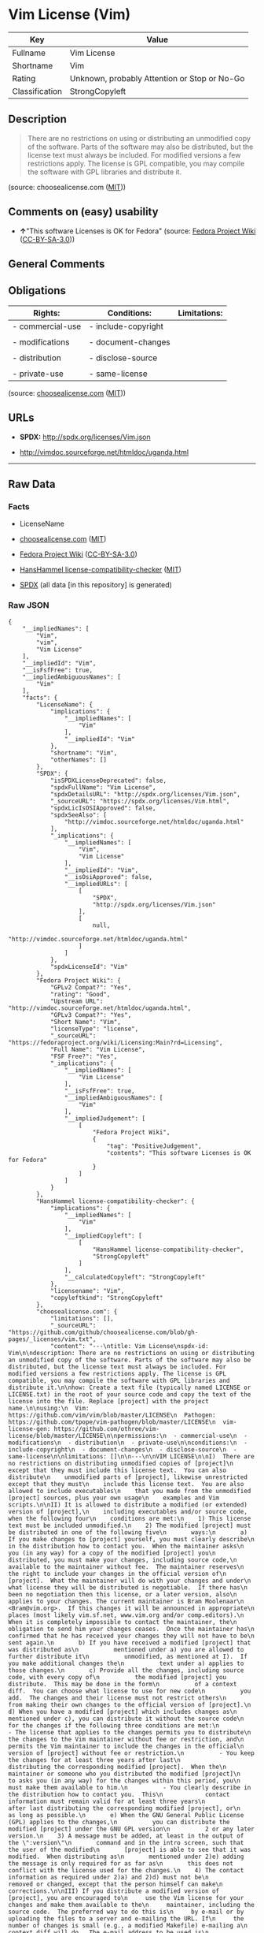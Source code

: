 * Vim License (Vim)
| Key            | Value                                        |
|----------------+----------------------------------------------|
| Fullname       | Vim License                                  |
| Shortname      | Vim                                          |
| Rating         | Unknown, probably Attention or Stop or No-Go |
| Classification | StrongCopyleft                               |

** Description

#+BEGIN_QUOTE
  There are no restrictions on using or distributing an unmodified copy
  of the software. Parts of the software may also be distributed, but
  the license text must always be included. For modified versions a few
  restrictions apply. The license is GPL compatible, you may compile the
  software with GPL libraries and distribute it.
#+END_QUOTE

(source: choosealicense.com
([[https://github.com/github/choosealicense.com/blob/gh-pages/LICENSE.md][MIT]]))

** Comments on (easy) usability

- *↑*"This software Licenses is OK for Fedora" (source:
  [[https://fedoraproject.org/wiki/Licensing:Main?rd=Licensing][Fedora
  Project Wiki]]
  ([[https://creativecommons.org/licenses/by-sa/3.0/legalcode][CC-BY-SA-3.0]]))

** General Comments

** Obligations
| Rights:          | Conditions:         | Limitations: |
|------------------+---------------------+--------------|
| - commercial-use | - include-copyright |              |
|                  |                     |              |
| - modifications  | - document-changes  |              |
|                  |                     |              |
| - distribution   | - disclose-source   |              |
|                  |                     |              |
| - private-use    | - same-license      |              |

(source:
[[https://github.com/github/choosealicense.com/blob/gh-pages/_licenses/vim.txt][choosealicense.com]]
([[https://github.com/github/choosealicense.com/blob/gh-pages/LICENSE.md][MIT]]))

** URLs

- *SPDX:* http://spdx.org/licenses/Vim.json

- http://vimdoc.sourceforge.net/htmldoc/uganda.html

--------------

** Raw Data
*** Facts

- LicenseName

- [[https://github.com/github/choosealicense.com/blob/gh-pages/_licenses/vim.txt][choosealicense.com]]
  ([[https://github.com/github/choosealicense.com/blob/gh-pages/LICENSE.md][MIT]])

- [[https://fedoraproject.org/wiki/Licensing:Main?rd=Licensing][Fedora
  Project Wiki]]
  ([[https://creativecommons.org/licenses/by-sa/3.0/legalcode][CC-BY-SA-3.0]])

- [[https://github.com/HansHammel/license-compatibility-checker/blob/master/lib/licenses.json][HansHammel
  license-compatibility-checker]]
  ([[https://github.com/HansHammel/license-compatibility-checker/blob/master/LICENSE][MIT]])

- [[https://spdx.org/licenses/Vim.html][SPDX]] (all data [in this
  repository] is generated)

*** Raw JSON
#+BEGIN_EXAMPLE
  {
      "__impliedNames": [
          "Vim",
          "vim",
          "Vim License"
      ],
      "__impliedId": "Vim",
      "__isFsfFree": true,
      "__impliedAmbiguousNames": [
          "Vim"
      ],
      "facts": {
          "LicenseName": {
              "implications": {
                  "__impliedNames": [
                      "Vim"
                  ],
                  "__impliedId": "Vim"
              },
              "shortname": "Vim",
              "otherNames": []
          },
          "SPDX": {
              "isSPDXLicenseDeprecated": false,
              "spdxFullName": "Vim License",
              "spdxDetailsURL": "http://spdx.org/licenses/Vim.json",
              "_sourceURL": "https://spdx.org/licenses/Vim.html",
              "spdxLicIsOSIApproved": false,
              "spdxSeeAlso": [
                  "http://vimdoc.sourceforge.net/htmldoc/uganda.html"
              ],
              "_implications": {
                  "__impliedNames": [
                      "Vim",
                      "Vim License"
                  ],
                  "__impliedId": "Vim",
                  "__isOsiApproved": false,
                  "__impliedURLs": [
                      [
                          "SPDX",
                          "http://spdx.org/licenses/Vim.json"
                      ],
                      [
                          null,
                          "http://vimdoc.sourceforge.net/htmldoc/uganda.html"
                      ]
                  ]
              },
              "spdxLicenseId": "Vim"
          },
          "Fedora Project Wiki": {
              "GPLv2 Compat?": "Yes",
              "rating": "Good",
              "Upstream URL": "http://vimdoc.sourceforge.net/htmldoc/uganda.html",
              "GPLv3 Compat?": "Yes",
              "Short Name": "Vim",
              "licenseType": "license",
              "_sourceURL": "https://fedoraproject.org/wiki/Licensing:Main?rd=Licensing",
              "Full Name": "Vim License",
              "FSF Free?": "Yes",
              "_implications": {
                  "__impliedNames": [
                      "Vim License"
                  ],
                  "__isFsfFree": true,
                  "__impliedAmbiguousNames": [
                      "Vim"
                  ],
                  "__impliedJudgement": [
                      [
                          "Fedora Project Wiki",
                          {
                              "tag": "PositiveJudgement",
                              "contents": "This software Licenses is OK for Fedora"
                          }
                      ]
                  ]
              }
          },
          "HansHammel license-compatibility-checker": {
              "implications": {
                  "__impliedNames": [
                      "Vim"
                  ],
                  "__impliedCopyleft": [
                      [
                          "HansHammel license-compatibility-checker",
                          "StrongCopyleft"
                      ]
                  ],
                  "__calculatedCopyleft": "StrongCopyleft"
              },
              "licensename": "Vim",
              "copyleftkind": "StrongCopyleft"
          },
          "choosealicense.com": {
              "limitations": [],
              "_sourceURL": "https://github.com/github/choosealicense.com/blob/gh-pages/_licenses/vim.txt",
              "content": "---\ntitle: Vim License\nspdx-id: Vim\n\ndescription: There are no restrictions on using or distributing an unmodified copy of the software. Parts of the software may also be distributed, but the license text must always be included. For modified versions a few restrictions apply. The license is GPL compatible, you may compile the software with GPL libraries and distribute it.\n\nhow: Create a text file (typically named LICENSE or LICENSE.txt) in the root of your source code and copy the text of the license into the file. Replace [project] with the project name.\n\nusing:\n  Vim: https://github.com/vim/vim/blob/master/LICENSE\n  Pathogen: https://github.com/tpope/vim-pathogen/blob/master/LICENSE\n  vim-license-gen: https://github.com/othree/vim-license/blob/master/LICENSE\n\npermissions:\n  - commercial-use\n  - modifications\n  - distribution\n  - private-use\n\nconditions:\n  - include-copyright\n  - document-changes\n  - disclose-source\n  - same-license\n\nlimitations: []\n\n---\n\nVIM LICENSE\n\nI)  There are no restrictions on distributing unmodified copies of [project]\n    except that they must include this license text.  You can also distribute\n    unmodified parts of [project], likewise unrestricted except that they must\n    include this license text.  You are also allowed to include executables\n    that you made from the unmodified [project] sources, plus your own usage\n    examples and Vim scripts.\n\nII) It is allowed to distribute a modified (or extended) version of [project],\n    including executables and/or source code, when the following four\n    conditions are met:\n    1) This license text must be included unmodified.\n    2) The modified [project] must be distributed in one of the following five\n       ways:\n       a) If you make changes to [project] yourself, you must clearly describe\n          in the distribution how to contact you.  When the maintainer asks\n          you (in any way) for a copy of the modified [project] you\n          distributed, you must make your changes, including source code,\n          available to the maintainer without fee.  The maintainer reserves\n          the right to include your changes in the official version of\n          [project].  What the maintainer will do with your changes and under\n          what license they will be distributed is negotiable.  If there has\n          been no negotiation then this license, or a later version, also\n          applies to your changes. The current maintainer is Bram Moolenaar\n          <Bram@vim.org>.  If this changes it will be announced in appropriate\n          places (most likely vim.sf.net, www.vim.org and/or comp.editors).\n          When it is completely impossible to contact the maintainer, the\n          obligation to send him your changes ceases.  Once the maintainer has\n          confirmed that he has received your changes they will not have to be\n          sent again.\n       b) If you have received a modified [project] that was distributed as\n          mentioned under a) you are allowed to further distribute it\n          unmodified, as mentioned at I).  If you make additional changes the\n          text under a) applies to those changes.\n       c) Provide all the changes, including source code, with every copy of\n          the modified [project] you distribute.  This may be done in the form\n          of a context diff.  You can choose what license to use for new code\n          you add.  The changes and their license must not restrict others\n          from making their own changes to the official version of [project].\n       d) When you have a modified [project] which includes changes as\n          mentioned under c), you can distribute it without the source code\n          for the changes if the following three conditions are met:\n          - The license that applies to the changes permits you to distribute\n            the changes to the Vim maintainer without fee or restriction, and\n            permits the Vim maintainer to include the changes in the official\n            version of [project] without fee or restriction.\n          - You keep the changes for at least three years after last\n            distributing the corresponding modified [project].  When the\n            maintainer or someone who you distributed the modified [project]\n            to asks you (in any way) for the changes within this period, you\n            must make them available to him.\n          - You clearly describe in the distribution how to contact you.  This\n            contact information must remain valid for at least three years\n            after last distributing the corresponding modified [project], or\n            as long as possible.\n       e) When the GNU General Public License (GPL) applies to the changes,\n          you can distribute the modified [project] under the GNU GPL version\n          2 or any later version.\n    3) A message must be added, at least in the output of the \":version\"\n       command and in the intro screen, such that the user of the modified\n       [project] is able to see that it was modified.  When distributing as\n       mentioned under 2)e) adding the message is only required for as far as\n       this does not conflict with the license used for the changes.\n    4) The contact information as required under 2)a) and 2)d) must not be\n       removed or changed, except that the person himself can make\n       corrections.\n\nIII) If you distribute a modified version of [project], you are encouraged to\n     use the Vim license for your changes and make them available to the\n     maintainer, including the source code.  The preferred way to do this is\n     by e-mail or by uploading the files to a server and e-mailing the URL. If\n     the number of changes is small (e.g., a modified Makefile) e-mailing a\n     context diff will do.  The e-mail address to be used is\n     <maintainer@vim.org>\n\nIV)  It is not allowed to remove this license from the distribution of the\n     [project] sources, parts of it or from a modified version.  You may use\n     this license for previous [project] releases instead of the license that\n     they came with, at your option.\n\n\n",
              "name": "vim",
              "hidden": null,
              "spdxId": "Vim",
              "conditions": [
                  "include-copyright",
                  "document-changes",
                  "disclose-source",
                  "same-license"
              ],
              "permissions": [
                  "commercial-use",
                  "modifications",
                  "distribution",
                  "private-use"
              ],
              "featured": null,
              "nickname": null,
              "how": "Create a text file (typically named LICENSE or LICENSE.txt) in the root of your source code and copy the text of the license into the file. Replace [project] with the project name.",
              "title": "Vim License",
              "_implications": {
                  "__impliedNames": [
                      "vim",
                      "Vim"
                  ],
                  "__obligations": {
                      "limitations": [],
                      "rights": [
                          {
                              "tag": "ImpliedRight",
                              "contents": "commercial-use"
                          },
                          {
                              "tag": "ImpliedRight",
                              "contents": "modifications"
                          },
                          {
                              "tag": "ImpliedRight",
                              "contents": "distribution"
                          },
                          {
                              "tag": "ImpliedRight",
                              "contents": "private-use"
                          }
                      ],
                      "conditions": [
                          {
                              "tag": "ImpliedCondition",
                              "contents": "include-copyright"
                          },
                          {
                              "tag": "ImpliedCondition",
                              "contents": "document-changes"
                          },
                          {
                              "tag": "ImpliedCondition",
                              "contents": "disclose-source"
                          },
                          {
                              "tag": "ImpliedCondition",
                              "contents": "same-license"
                          }
                      ]
                  }
              },
              "description": "There are no restrictions on using or distributing an unmodified copy of the software. Parts of the software may also be distributed, but the license text must always be included. For modified versions a few restrictions apply. The license is GPL compatible, you may compile the software with GPL libraries and distribute it."
          }
      },
      "__impliedJudgement": [
          [
              "Fedora Project Wiki",
              {
                  "tag": "PositiveJudgement",
                  "contents": "This software Licenses is OK for Fedora"
              }
          ]
      ],
      "__impliedCopyleft": [
          [
              "HansHammel license-compatibility-checker",
              "StrongCopyleft"
          ]
      ],
      "__calculatedCopyleft": "StrongCopyleft",
      "__obligations": {
          "limitations": [],
          "rights": [
              {
                  "tag": "ImpliedRight",
                  "contents": "commercial-use"
              },
              {
                  "tag": "ImpliedRight",
                  "contents": "modifications"
              },
              {
                  "tag": "ImpliedRight",
                  "contents": "distribution"
              },
              {
                  "tag": "ImpliedRight",
                  "contents": "private-use"
              }
          ],
          "conditions": [
              {
                  "tag": "ImpliedCondition",
                  "contents": "include-copyright"
              },
              {
                  "tag": "ImpliedCondition",
                  "contents": "document-changes"
              },
              {
                  "tag": "ImpliedCondition",
                  "contents": "disclose-source"
              },
              {
                  "tag": "ImpliedCondition",
                  "contents": "same-license"
              }
          ]
      },
      "__isOsiApproved": false,
      "__impliedURLs": [
          [
              "SPDX",
              "http://spdx.org/licenses/Vim.json"
          ],
          [
              null,
              "http://vimdoc.sourceforge.net/htmldoc/uganda.html"
          ]
      ]
  }
#+END_EXAMPLE

*** Dot Cluster Graph
[[../dot/Vim.svg]]
